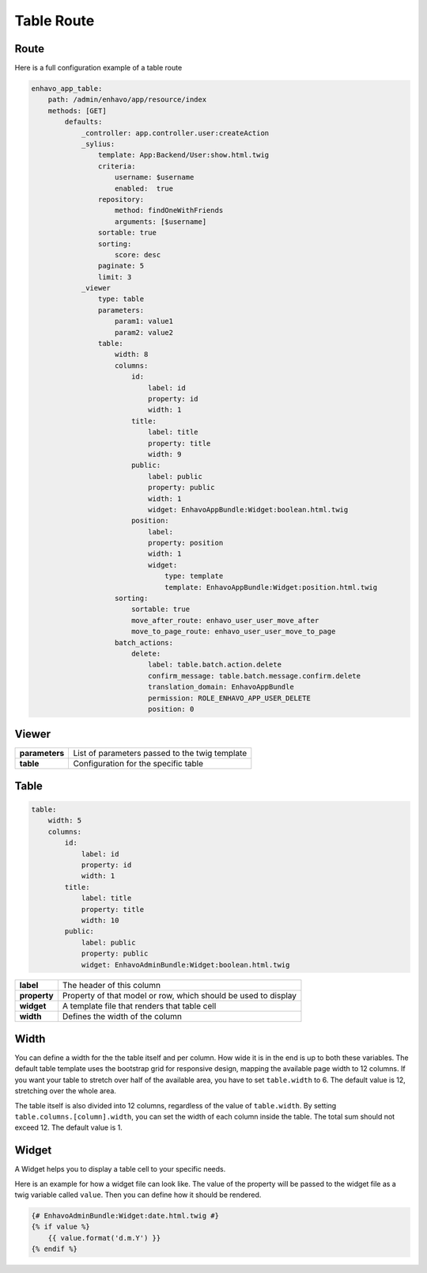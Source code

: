 Table Route
===========

Route
-----

Here is a full configuration example of a table route

.. code-block:: yaml

    enhavo_app_table:
        path: /admin/enhavo/app/resource/index
        methods: [GET]
            defaults:
                _controller: app.controller.user:createAction
                _sylius:
                    template: App:Backend/User:show.html.twig
                    criteria:
                        username: $username
                        enabled:  true
                    repository:
                        method: findOneWithFriends
                        arguments: [$username]
                    sortable: true
                    sorting:
                        score: desc
                    paginate: 5
                    limit: 3
                _viewer
                    type: table
                    parameters:
                        param1: value1
                        param2: value2
                    table:
                        width: 8
                        columns:
                            id:
                                label: id
                                property: id
                                width: 1
                            title:
                                label: title
                                property: title
                                width: 9
                            public:
                                label: public
                                property: public
                                width: 1
                                widget: EnhavoAppBundle:Widget:boolean.html.twig
                            position:
                                label:
                                property: position
                                width: 1
                                widget:
                                    type: template
                                    template: EnhavoAppBundle:Widget:position.html.twig
                        sorting:
                            sortable: true
                            move_after_route: enhavo_user_user_move_after
                            move_to_page_route: enhavo_user_user_move_to_page
                        batch_actions:
                            delete:
                                label: table.batch.action.delete
                                confirm_message: table.batch.message.confirm.delete
                                translation_domain: EnhavoAppBundle
                                permission: ROLE_ENHAVO_APP_USER_DELETE
                                position: 0

Viewer
------

+----------------+----------------------------------------------------------------------------------+
| **parameters** | List of parameters passed to the twig template                                   |
+----------------+----------------------------------------------------------------------------------+
| **table**      | Configuration for the specific table                                             |
+----------------+----------------------------------------------------------------------------------+

Table
-----

.. code-block:: yaml

    table:
        width: 5
        columns:
            id:
                label: id
                property: id
                width: 1
            title:
                label: title
                property: title
                width: 10
            public:
                label: public
                property: public
                widget: EnhavoAdminBundle:Widget:boolean.html.twig


+----------------+----------------------------------------------------------------------------------+
| **label**      | The header of this column                                                        |
+----------------+----------------------------------------------------------------------------------+
| **property**   | Property of that model or row, which should be used to display                   |
+----------------+----------------------------------------------------------------------------------+
| **widget**     | A template file that renders that table cell                                     |
+----------------+----------------------------------------------------------------------------------+
| **width**      | Defines the width of the column                                                  |
+----------------+----------------------------------------------------------------------------------+

Width
-----

You can define a width for the the table itself and per column. How wide it is in the end is up to both these variables.
The default table template uses the bootstrap grid for responsive design, mapping the available page width to 12
columns. If you want your table to stretch over half of the available area, you have to set ``table.width`` to 6. The
default value is 12, stretching over the whole area.

The table itself is also divided into 12 columns, regardless of the value of ``table.width``. By setting
``table.columns.[column].width``, you can set the width of each column inside the table. The total sum should not
exceed 12. The default value is 1.

Widget
------

A Widget helps you to display a table cell to your specific needs.

Here is an example for how a widget file can look like. The value of the property will be passed to the widget file
as a twig variable called ``value``. Then you can define how it should be rendered.

.. code-block:: twig

    {# EnhavoAdminBundle:Widget:date.html.twig #}
    {% if value %}
        {{ value.format('d.m.Y') }}
    {% endif %}


